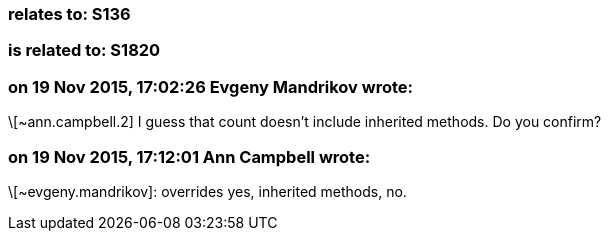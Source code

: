 === relates to: S136

=== is related to: S1820

=== on 19 Nov 2015, 17:02:26 Evgeny Mandrikov wrote:
\[~ann.campbell.2] I guess that count doesn't include inherited methods. Do you confirm?

=== on 19 Nov 2015, 17:12:01 Ann Campbell wrote:
\[~evgeny.mandrikov]: overrides yes, inherited methods, no.

